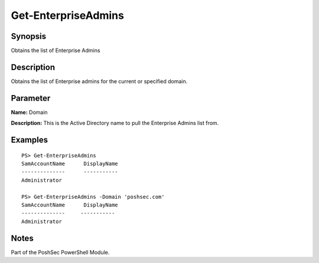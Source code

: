 Get-EnterpriseAdmins
====================

Synopsis
--------

Obtains the list of Enterprise Admins

Description
-----------

Obtains the list of Enterprise admins for the current or specified domain.

Parameter
---------

**Name:** Domain

**Description:** This is the Active Directory name to pull the Enterprise Admins list from.

Examples
--------

::

    PS> Get-EnterpriseAdmins
    SamAccountName      DisplayName
    --------------      -----------
    Administrator

    PS> Get-EnterpriseAdmins -Domain 'poshsec.com'
    SamAccountName      DisplayName
    --------------     -----------
    Administrator  

Notes
-----

Part of the PoshSec PowerShell Module.